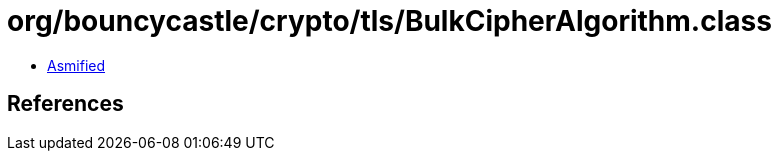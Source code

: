 = org/bouncycastle/crypto/tls/BulkCipherAlgorithm.class

 - link:BulkCipherAlgorithm-asmified.java[Asmified]

== References

